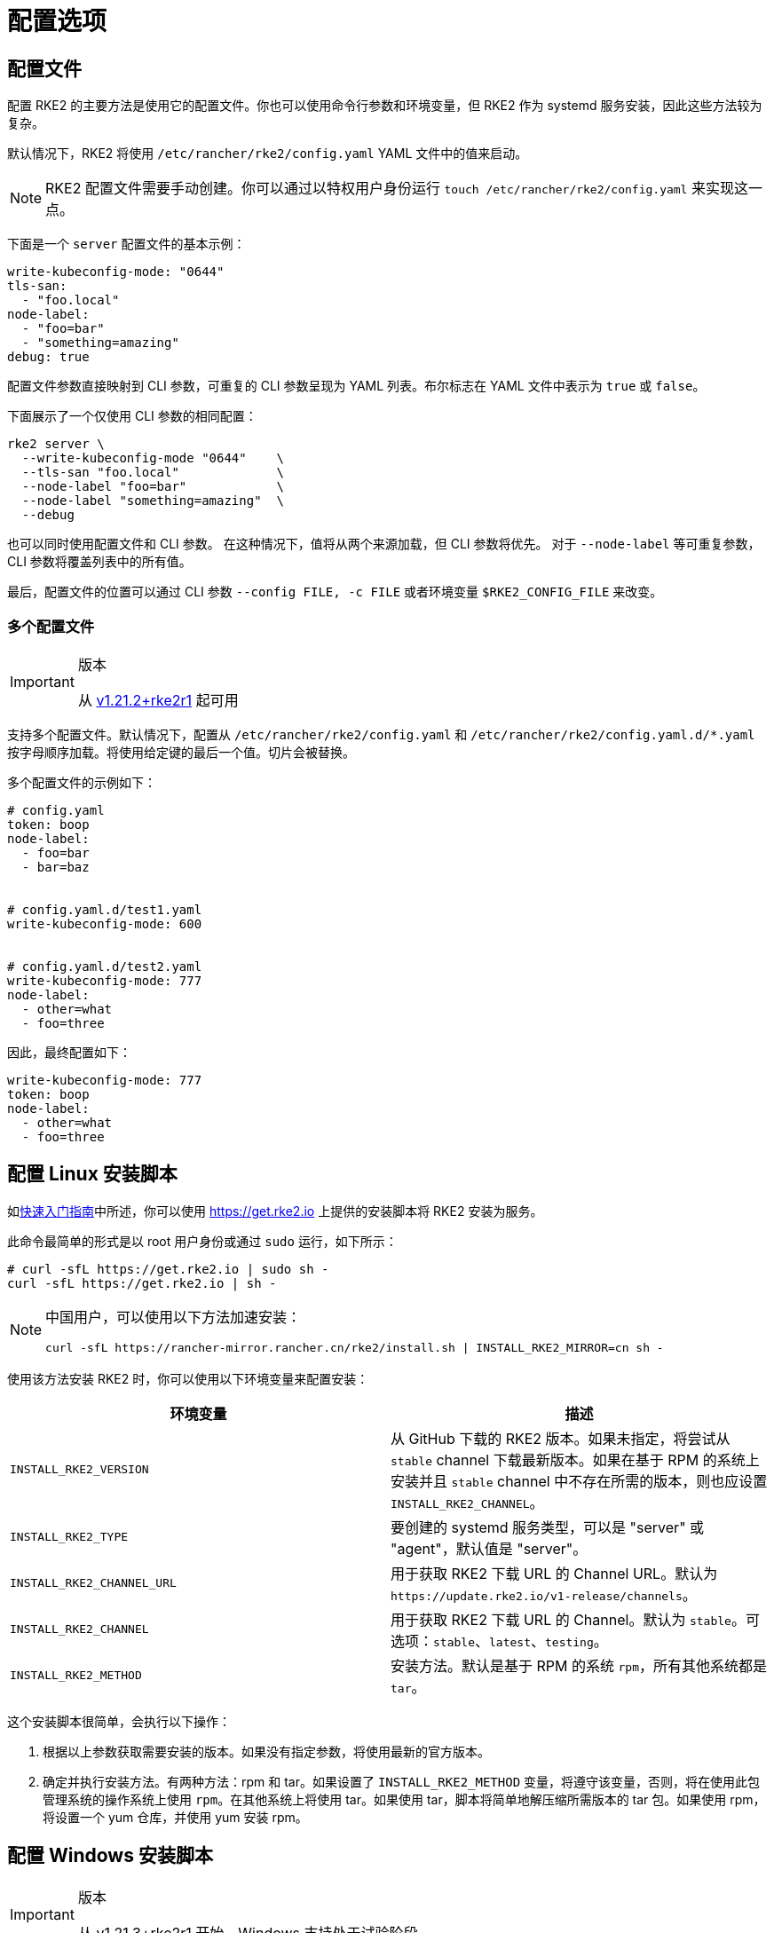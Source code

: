 = 配置选项

== 配置文件

配置 RKE2 的主要方法是使用它的配置文件。你也可以使用命令行参数和环境变量，但 RKE2 作为 systemd 服务安装，因此这些方法较为复杂。

默认情况下，RKE2 将使用 `/etc/rancher/rke2/config.yaml` YAML 文件中的值来启动。

[NOTE]
====
RKE2 配置文件需要手动创建。你可以通过以特权用户身份运行 `touch /etc/rancher/rke2/config.yaml` 来实现这一点。
====


下面是一个 `server` 配置文件的基本示例：

[,yaml]
----
write-kubeconfig-mode: "0644"
tls-san:
  - "foo.local"
node-label:
  - "foo=bar"
  - "something=amazing"
debug: true
----

配置文件参数直接映射到 CLI 参数，可重复的 CLI 参数呈现为 YAML 列表。布尔标志在 YAML 文件中表示为 `true` 或 `false`。

下面展示了一个仅使用 CLI 参数的相同配置：

[,bash]
----
rke2 server \
  --write-kubeconfig-mode "0644"    \
  --tls-san "foo.local"             \
  --node-label "foo=bar"            \
  --node-label "something=amazing"  \
  --debug
----

也可以同时使用配置文件和 CLI 参数。 在这种情况下，值将从两个来源加载，但 CLI 参数将优先。 对于 `--node-label` 等可重复参数，CLI 参数将覆盖列表中的所有值。

最后，配置文件的位置可以通过 CLI 参数 `--config FILE, -c FILE` 或者环境变量 `$RKE2_CONFIG_FILE` 来改变。

=== 多个配置文件

[IMPORTANT]
.版本
====
从 https://github.com/rancher/rke2/releases/tag/v1.21.2%2Brke2r1[v1.21.2+rke2r1] 起可用
====


支持多个配置文件。默认情况下，配置从 `/etc/rancher/rke2/config.yaml` 和 `/etc/rancher/rke2/config.yaml.d/*.yaml` 按字母顺序加载。将使用给定键的最后一个值。切片会被替换。

多个配置文件的示例如下：

[,yaml]
----
# config.yaml
token: boop
node-label:
  - foo=bar
  - bar=baz


# config.yaml.d/test1.yaml
write-kubeconfig-mode: 600


# config.yaml.d/test2.yaml
write-kubeconfig-mode: 777
node-label:
  - other=what
  - foo=three
----

因此，最终配置如下：

[,yaml]
----
write-kubeconfig-mode: 777
token: boop
node-label:
  - other=what
  - foo=three
----

== 配置 Linux 安装脚本

如xref:./quickstart.adoc[快速入门指南]中所述，你可以使用 https://get.rke2.io 上提供的安装脚本将 RKE2 安装为服务。

此命令最简单的形式是以 root 用户身份或通过 `sudo` 运行，如下所示：

[,sh]
----
# curl -sfL https://get.rke2.io | sudo sh -
curl -sfL https://get.rke2.io | sh -
----

[NOTE]
====
中国用户，可以使用以下方法加速安装：

----
curl -sfL https://rancher-mirror.rancher.cn/rke2/install.sh | INSTALL_RKE2_MIRROR=cn sh -
----
====


使用该方法安装 RKE2 时，你可以使用以下环境变量来配置安装：

|===
| 环境变量 | 描述

| `INSTALL_RKE2_VERSION`
| 从 GitHub 下载的 RKE2 版本。如果未指定，将尝试从 `stable` channel 下载最新版本。如果在基于 RPM 的系统上安装并且 `stable` channel 中不存在所需的版本，则也应设置 `INSTALL_RKE2_CHANNEL`。

| `INSTALL_RKE2_TYPE`
| 要创建的 systemd 服务类型，可以是 "server" 或 "agent"，默认值是 "server"。

| `INSTALL_RKE2_CHANNEL_URL`
| 用于获取 RKE2 下载 URL 的 Channel URL。默认为 `+https://update.rke2.io/v1-release/channels+`。

| `INSTALL_RKE2_CHANNEL`
| 用于获取 RKE2 下载 URL 的 Channel。默认为 `stable`。可选项：`stable`、`latest`、`testing`。

| `INSTALL_RKE2_METHOD`
| 安装方法。默认是基于 RPM 的系统 `rpm`，所有其他系统都是 `tar`。
|===

这个安装脚本很简单，会执行以下操作：

. 根据以上参数获取需要安装的版本。如果没有指定参数，将使用最新的官方版本。
. 确定并执行安装方法。有两种方法：rpm 和 tar。如果设置了 `INSTALL_RKE2_METHOD` 变量，将遵守该变量，否则，将在使用此包管理系统的操作系统上使用 `rpm`。在其他系统上将使用 tar。如果使用 tar，脚本将简单地解压缩所需版本的 tar 包。如果使用 rpm，将设置一个 yum 仓库，并使用 yum 安装 rpm。

== 配置 Windows 安装脚本

[IMPORTANT]
.版本
====
从 v1.21.3+rke2r1 开始，Windows 支持处于试验阶段。
====


[NOTE]
====
Windows 支持要求选择 Calico 作为 RKE2 集群的 CNI。
====


正如xref:./quickstart.adoc[快速入门指南]中所述，你可以使用位于 https://github.com/rancher/rke2/blob/master/install.ps1 的安装脚本在 Windows Agent 节点上安装 RKE2。

此命令的最简单形式如下：

[,powershell]
----
Invoke-WebRequest -Uri https://raw.githubusercontent.com/rancher/rke2/master/install.ps1 -Outfile install.ps1
----

使用该方法安装 Windows RKE2 agent 时，你可以传入以下参数配置安装脚本：

[,console]
----
SYNTAX

install.ps1 [[-Channel] <String>] [[-Method] <String>] [[-Type] <String>] [[-Version] <String>] [[-TarPrefix] <String>] [-Commit] [[-AgentImagesDir] <String>] [[-ArtifactPath] <String>] [[-ChannelUrl] <String>] [<CommonParameters>]

OPTIONS

-Channel           Channel to use for fetching RKE2 download URL (Default: "stable")
-Method            The installation method to use. Currently tar or choco installation supported. (Default: "tar")
-Type              Type of RKE2 service. Only the "agent" type is supported on Windows. (Default: "agent")
-Version           Version of rke2 to download from Github
-TarPrefix         Installation prefix when using the tar installation method. (Default: `C:/usr/local` unless `C:/usr/local` is read-only or has a dedicated mount point, in which case `C:/opt/rke2` is used instead)
-Commit            (experimental/agent) Commit of RKE2 to download from temporary cloud storage. If set, this forces `--Method=tar`. Intended for development purposes only.
-AgentImagesDir    Installation path for airgap images when installing from CI commit. (Default: `C:/var/lib/rancher/rke2/agent/images`)
-ArtifactPath      If set, the install script will use the local path for sourcing the `rke2.windows-$SUFFIX` and `sha256sum-$ARCH.txt` files rather than the downloading the files from GitHub. Disabled by default.
----

=== 其他 Windows 安装脚本使用示例

==== 安装最新版本而不是稳定版

[,powershell]
----
Invoke-WebRequest -Uri https://raw.githubusercontent.com/rancher/rke2/master/install.ps1 -Outfile install.ps1
./install.ps1 -Channel Latest
----

==== 使用 Tar 安装方法安装最新版本

[,powershell]
----
Invoke-WebRequest -Uri https://raw.githubusercontent.com/rancher/rke2/master/install.ps1 -Outfile install.ps1
./install.ps1 -Channel Latest -Method Tar
----

== 直接运行二进制文件

如前所述，安装脚本主要与将 RKE2 配置为服务运行有关。如果你选择不使用该脚本，只需从我们的 https://github.com/rancher/k3s/releases/latest[releases 页面]下载二进制文件，将文件放在你的路径上并执行即可运行 RKE2。重要命令：

|===
| 命令 | 描述

| `rke2 server`
| 运行 RKE2 management server，它还将启动 Kubernetes control plane 组件，例如 API Server、controller-manager 和 scheduler。仅在 Linux 上支持。

| `rke2 agent`
| 运行 RKE2 Node Agent。这将使 RKE2 作为 Worker 节点运行，同时启动 Kubernetes 节点服务 `kubelet` 和 `kube-proxy`。在 Linux 和 Windows 上支持。

| `rke2 --help`
| 显示命令列表或某个命令的帮助
|===

== 更多信息

关于配置 RKE2 Server 的详细信息，请参阅 xref:../reference/server_config.adoc[Server 配置参考]。

关于配置 RKE2 Agent 的详细信息，请参阅 xref:../reference/linux_agent_config.adoc[Agent 配置参考]

有关配置 RKE2 Windows Agent 的详细信息，请参阅 xref:../reference/windows_agent_config.adoc[Windows Agent 配置参考]。

